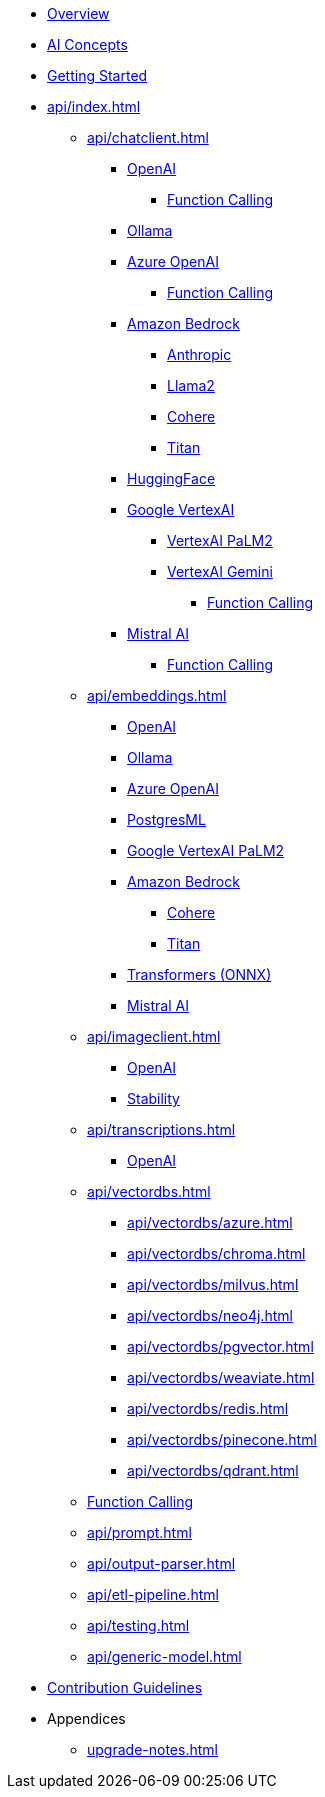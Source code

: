 * xref:index.adoc[Overview]
* xref:concepts.adoc[AI Concepts]
* xref:getting-started.adoc[Getting Started]
* xref:api/index.adoc[]
** xref:api/chatclient.adoc[]
*** xref:api/clients/openai-chat.adoc[OpenAI]
**** xref:api/clients/functions/openai-chat-functions.adoc[Function Calling]
*** xref:api/clients/ollama-chat.adoc[Ollama]
*** xref:api/clients/azure-openai-chat.adoc[Azure OpenAI]
**** xref:api/clients/functions/azure-open-ai-chat-functions.adoc[Function Calling]
*** xref:api/bedrock-chat.adoc[Amazon Bedrock]
**** xref:api/clients/bedrock/bedrock-anthropic.adoc[Anthropic]
**** xref:api/clients/bedrock/bedrock-llama2.adoc[Llama2]
**** xref:api/clients/bedrock/bedrock-cohere.adoc[Cohere]
**** xref:api/clients/bedrock/bedrock-titan.adoc[Titan]
*** xref:api/clients/huggingface.adoc[HuggingFace]
*** xref:api/clients/google-vertexai.adoc[Google VertexAI]
**** xref:api/clients/vertexai-palm2-chat.adoc[VertexAI PaLM2 ]
**** xref:api/clients/vertexai-gemini-chat.adoc[VertexAI Gemini]
***** xref:api/clients/functions/vertexai-gemini-chat-functions.adoc[Function Calling]
*** xref:api/clients/mistralai-chat.adoc[Mistral AI]
**** xref:api/clients/functions/mistralai-chat-functions.adoc[Function Calling]
** xref:api/embeddings.adoc[]
*** xref:api/embeddings/openai-embeddings.adoc[OpenAI]
*** xref:api/embeddings/ollama-embeddings.adoc[Ollama]
*** xref:api/embeddings/azure-openai-embeddings.adoc[Azure OpenAI]
*** xref:api/embeddings/postgresml-embeddings.adoc[PostgresML]
*** xref:api/embeddings/vertexai-embeddings.adoc[Google VertexAI PaLM2]
*** xref:api/bedrock.adoc[Amazon Bedrock]
**** xref:api/embeddings/bedrock-cohere-embedding.adoc[Cohere]
**** xref:api/embeddings/bedrock-titan-embedding.adoc[Titan]
*** xref:api/embeddings/onnx.adoc[Transformers (ONNX)]
*** xref:api/embeddings/mistralai-embeddings.adoc[Mistral AI]
** xref:api/imageclient.adoc[]
*** xref:api/clients/image/openai-image.adoc[OpenAI]
*** xref:api/clients/image/stabilityai-image.adoc[Stability]
** xref:api/transcriptions.adoc[]
*** xref:api/transcriptions/openai-transcriptions.adoc[OpenAI]
** xref:api/vectordbs.adoc[]
*** xref:api/vectordbs/azure.adoc[]
*** xref:api/vectordbs/chroma.adoc[]
*** xref:api/vectordbs/milvus.adoc[]
*** xref:api/vectordbs/neo4j.adoc[]
*** xref:api/vectordbs/pgvector.adoc[]
*** xref:api/vectordbs/weaviate.adoc[]
*** xref:api/vectordbs/redis.adoc[]
*** xref:api/vectordbs/pinecone.adoc[]
*** xref:api/vectordbs/qdrant.adoc[]
** xref:api/functions.adoc[Function Calling]
** xref:api/prompt.adoc[]
** xref:api/output-parser.adoc[]
** xref:api/etl-pipeline.adoc[]
** xref:api/testing.adoc[]
** xref:api/generic-model.adoc[]
* xref:contribution-guidelines.adoc[Contribution Guidelines]
* Appendices
** xref:upgrade-notes.adoc[]
